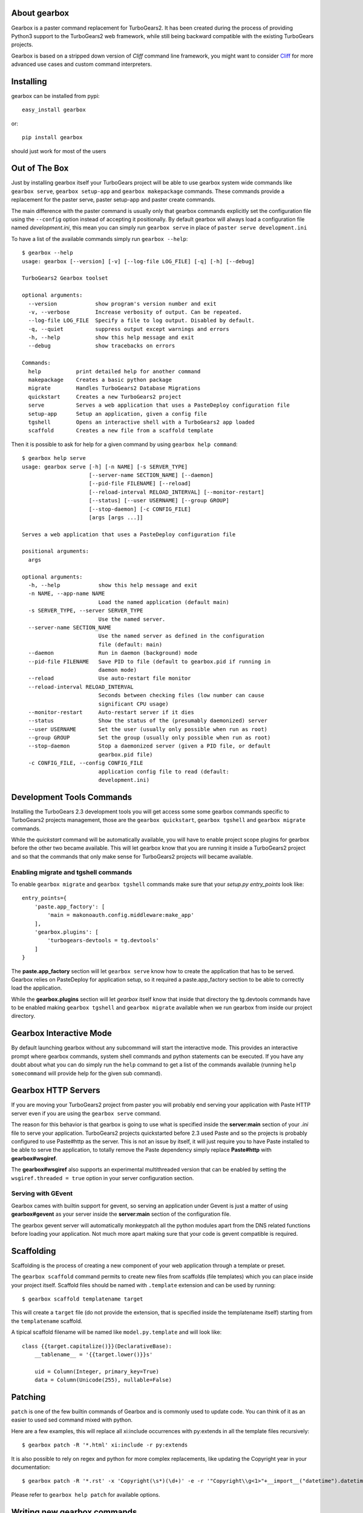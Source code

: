 About gearbox
-------------------------

Gearbox is a paster command replacement for TurboGears2.
It has been created during the process of providing Python3 support to the TurboGears2 web framework,
while still being backward compatible with the existing TurboGears projects.

Gearbox is based on a stripped down version of *Cliff* command line framework, you might want
to consider `Cliff <http://docs.openstack.org/developer/cliff/>`_ for more advanced use cases
and custom command interpreters.

Installing
-------------------------------

gearbox can be installed from pypi::

    easy_install gearbox

or::

    pip install gearbox

should just work for most of the users

Out of The Box
------------------------------

Just by installing gearbox itself your TurboGears project will be able to use gearbox system wide
commands like ``gearbox serve``, ``gearbox setup-app`` and ``gearbox makepackage`` commands.
These commands provide a replacement for the paster serve, paster setup-app and paster create commands.

The main difference with the paster command is usually only that gearbox commands explicitly set the
configuration file using the ``--config`` option instead of accepting it positionally.  By default gearbox
will always load a configuration file named `development.ini`, this mean you can simply run ``gearbox serve``
in place of ``paster serve development.ini``

To have a list of the available commands simply run ``gearbox --help``::

    $ gearbox --help
    usage: gearbox [--version] [-v] [--log-file LOG_FILE] [-q] [-h] [--debug]

    TurboGears2 Gearbox toolset

    optional arguments:
      --version            show program's version number and exit
      -v, --verbose        Increase verbosity of output. Can be repeated.
      --log-file LOG_FILE  Specify a file to log output. Disabled by default.
      -q, --quiet          suppress output except warnings and errors
      -h, --help           show this help message and exit
      --debug              show tracebacks on errors

    Commands:
      help           print detailed help for another command
      makepackage    Creates a basic python package
      migrate        Handles TurboGears2 Database Migrations
      quickstart     Creates a new TurboGears2 project
      serve          Serves a web application that uses a PasteDeploy configuration file
      setup-app      Setup an application, given a config file
      tgshell        Opens an interactive shell with a TurboGears2 app loaded
      scaffold       Creates a new file from a scaffold template

Then it is possible to ask for help for a given command by using ``gearbox help command``::

    $ gearbox help serve
    usage: gearbox serve [-h] [-n NAME] [-s SERVER_TYPE]
                         [--server-name SECTION_NAME] [--daemon]
                         [--pid-file FILENAME] [--reload]
                         [--reload-interval RELOAD_INTERVAL] [--monitor-restart]
                         [--status] [--user USERNAME] [--group GROUP]
                         [--stop-daemon] [-c CONFIG_FILE]
                         [args [args ...]]

    Serves a web application that uses a PasteDeploy configuration file

    positional arguments:
      args

    optional arguments:
      -h, --help            show this help message and exit
      -n NAME, --app-name NAME
                            Load the named application (default main)
      -s SERVER_TYPE, --server SERVER_TYPE
                            Use the named server.
      --server-name SECTION_NAME
                            Use the named server as defined in the configuration
                            file (default: main)
      --daemon              Run in daemon (background) mode
      --pid-file FILENAME   Save PID to file (default to gearbox.pid if running in
                            daemon mode)
      --reload              Use auto-restart file monitor
      --reload-interval RELOAD_INTERVAL
                            Seconds between checking files (low number can cause
                            significant CPU usage)
      --monitor-restart     Auto-restart server if it dies
      --status              Show the status of the (presumably daemonized) server
      --user USERNAME       Set the user (usually only possible when run as root)
      --group GROUP         Set the group (usually only possible when run as root)
      --stop-daemon         Stop a daemonized server (given a PID file, or default
                            gearbox.pid file)
      -c CONFIG_FILE, --config CONFIG_FILE
                            application config file to read (default:
                            development.ini)


Development Tools Commands
-------------------------------

Installing the TurboGears 2.3 development tools you will get access some some gearbox commands specific
to TurboGears2 projects management, those are the ``gearbox quickstart``, ``gearbox tgshell`` and
``gearbox migrate`` commands.

While the *quickstart* command will be automatically available, you will have to enable project scope plugins
for gearbox before the other two became available. This will let gearbox know that you are running it inside
a TurboGears2 project and so that the commands that only make sense for TurboGears2 projects will became available.

Enabling migrate and tgshell commands
~~~~~~~~~~~~~~~~~~~~~~~~~~~~~~~~~~~~~~~

To enable ``gearbox migrate`` and ``gearbox tgshell`` commands make sure that your *setup.py* `entry_points`
look like::

    entry_points={
        'paste.app_factory': [
            'main = makonoauth.config.middleware:make_app'
        ],
        'gearbox.plugins': [
            'turbogears-devtools = tg.devtools'
        ]
    }

The **paste.app_factory** section will let ``gearbox serve`` know how to create the application that
has to be served. Gearbox relies on PasteDeploy for application setup, so it required a paste.app_factory
section to be able to correctly load the application.

While the **gearbox.plugins** section will let *gearbox* itself know that inside that directory the tg.devtools
commands have to be enabled making ``gearbox tgshell`` and ``gearbox migrate`` available when we run gearbox
from inside our project directory.

Gearbox Interactive Mode
-------------------------------

By default launching gearbox without any subcommand will start the interactive mode.
This provides an interactive prompt where gearbox commands, system shell commands and python statements
can be executed. If you have any doubt about what you can do simply run the ``help`` command to get
a list of the commands available (running ``help somecommand`` will provide help for the given sub command).

Gearbox HTTP Servers
------------------------------

If you are moving your TurboGears2 project from paster you will probably end serving your
application with Paste HTTP server even if you are using the ``gearbox serve`` command.

The reason for this behavior is that gearbox is going to use what is specified inside
the **server:main** section of your *.ini* file to serve your application.
TurboGears2 projects quickstarted before 2.3 used Paste and so the projects is probably
configured to use Paste#http as the server. This is not an issue by itself, it will just require
you to have Paste installed to be able to serve the application, to totally remove the Paste
dependency simply replace **Paste#http** with **gearbox#wsgiref**.

The **gearbox#wsgiref** also supports an experimental multithreaded version that
can be enabled by setting the ``wsgiref.threaded = true`` option in your server
configuration section.

Serving with GEvent
~~~~~~~~~~~~~~~~~~~~~~~~~~~~

Gearbox cames with builtin support for gevent, so serving an application under Gevent
is just a matter of using **gearbox#gevent** as your server inside the **server:main** section
of the configuration file.

The gearbox gevent server will automatically monkeypatch all the python modules apart
from the DNS related functions before loading your application.
Not much more apart making sure that your code is gevent compatible is required.

Scaffolding
-----------

Scaffolding is the process of creating a new component of your web application 
through a template or preset.

The ``gearbox scaffold`` command permits to create new files from scaffolds (file templates)
which you can place inside your project itself. Scaffold files should be named with
``.template`` extension and can be used by running::

    $ gearbox scaffold templatename target

This will create a ``target`` file (do not provide the extension, that is specified inside
the templatename itself) starting from the ``templatename`` scaffold.

A tipical scaffold filename will be named like ``model.py.template`` and will look like::

    class {{target.capitalize()}}(DeclarativeBase):
        __tablename__ = '{{target.lower()}}s'

        uid = Column(Integer, primary_key=True)
        data = Column(Unicode(255), nullable=False)

Patching
--------

``patch`` is one of the few builtin commands of Gearbox and is commonly used to
update code. You can think of it as an easier to used sed command mixed with python.

Here are a few examples, this will replace all xi:include occurrences
with py:extends in all the template files recursively::

    $ gearbox patch -R '*.html' xi:include -r py:extends

It is also possible to rely on regex and python for more complex
replacements, like updating the Copyright year in your documentation::

    $ gearbox patch -R '*.rst' -x 'Copyright(\s*)(\d+)' -e -r '"Copyright\\g<1>"+__import__("datetime").datetime.utcnow().strftime("%Y")'

Please refer to ``gearbox help patch`` for available options.


Writing new gearbox commands
----------------------------

Gearbox will automatically load any command registered as a setuptools entry point with
``gearbox.commands`` key. To create a new command you must subclass the ``gearbox.command.Command``
class, override the ``get_parser`` and ``take_action`` methods to provide custom options and
a custom behaviour::

    class MyCcommand(Command):
        def take_action(self, opts):
            print('Hello World!')

Then register your command in the setup.py entry points of your package::

    setup(name='mydistribution',
          entry_points={
             'gearbox.commands': [
                 'mycommand = mypackage.commands:MyCommand',
             ]
          })

Template Based Commands
~~~~~~~~~~~~~~~~~~~~~~~

Writing new gearbox template commands is as simple as creating a **gearbox.command.TemplateCommand** subclass and
place it inside a *command.py* file in a python package.

Inherit from the class and implement the *get_description*, *get_parser* and *take_action* methods
as described by the  documentation.

The only difference is that your *take_action* method has to end by calling ``self.run_template(output_dir, opts)``
where *output_dir* is the directory where the template output has to be written and *opts* are the command options
as your take_action method received them.

When the run_template command is called Gearbox will automatically run the **template**
directory in the same package where the command was available.

Each file ending with the *_tmpl* syntax will be processed with the Tempita template engine and
whenever the name of a file or directory contains *+optname+* it will be substituted with the
value of the option having the same name (e.g., +package+ will be substituted with the value
of the --package options which will probably end being the name of the package).
